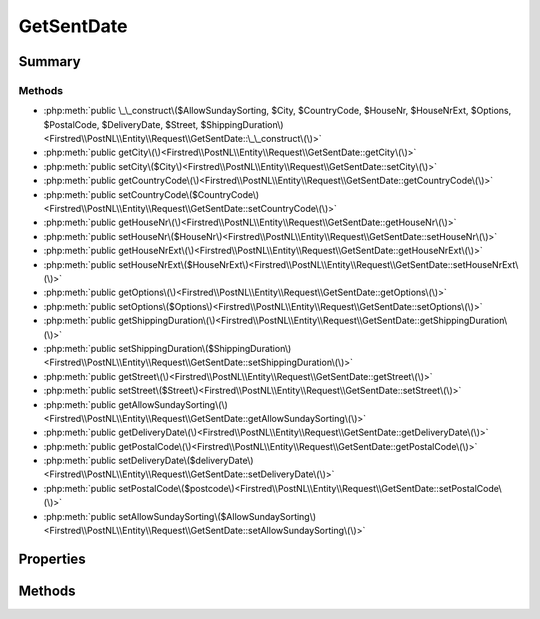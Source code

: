 .. rst-class:: phpdoctorst

.. role:: php(code)
	:language: php


GetSentDate
===========


.. php:namespace:: Firstred\PostNL\Entity\Request

.. php:class:: GetSentDate


	:Parent:
		:php:class:`Firstred\\PostNL\\Entity\\AbstractEntity`
	


Summary
-------

Methods
~~~~~~~

* :php:meth:`public \_\_construct\($AllowSundaySorting, $City, $CountryCode, $HouseNr, $HouseNrExt, $Options, $PostalCode, $DeliveryDate, $Street, $ShippingDuration\)<Firstred\\PostNL\\Entity\\Request\\GetSentDate::\_\_construct\(\)>`
* :php:meth:`public getCity\(\)<Firstred\\PostNL\\Entity\\Request\\GetSentDate::getCity\(\)>`
* :php:meth:`public setCity\($City\)<Firstred\\PostNL\\Entity\\Request\\GetSentDate::setCity\(\)>`
* :php:meth:`public getCountryCode\(\)<Firstred\\PostNL\\Entity\\Request\\GetSentDate::getCountryCode\(\)>`
* :php:meth:`public setCountryCode\($CountryCode\)<Firstred\\PostNL\\Entity\\Request\\GetSentDate::setCountryCode\(\)>`
* :php:meth:`public getHouseNr\(\)<Firstred\\PostNL\\Entity\\Request\\GetSentDate::getHouseNr\(\)>`
* :php:meth:`public setHouseNr\($HouseNr\)<Firstred\\PostNL\\Entity\\Request\\GetSentDate::setHouseNr\(\)>`
* :php:meth:`public getHouseNrExt\(\)<Firstred\\PostNL\\Entity\\Request\\GetSentDate::getHouseNrExt\(\)>`
* :php:meth:`public setHouseNrExt\($HouseNrExt\)<Firstred\\PostNL\\Entity\\Request\\GetSentDate::setHouseNrExt\(\)>`
* :php:meth:`public getOptions\(\)<Firstred\\PostNL\\Entity\\Request\\GetSentDate::getOptions\(\)>`
* :php:meth:`public setOptions\($Options\)<Firstred\\PostNL\\Entity\\Request\\GetSentDate::setOptions\(\)>`
* :php:meth:`public getShippingDuration\(\)<Firstred\\PostNL\\Entity\\Request\\GetSentDate::getShippingDuration\(\)>`
* :php:meth:`public setShippingDuration\($ShippingDuration\)<Firstred\\PostNL\\Entity\\Request\\GetSentDate::setShippingDuration\(\)>`
* :php:meth:`public getStreet\(\)<Firstred\\PostNL\\Entity\\Request\\GetSentDate::getStreet\(\)>`
* :php:meth:`public setStreet\($Street\)<Firstred\\PostNL\\Entity\\Request\\GetSentDate::setStreet\(\)>`
* :php:meth:`public getAllowSundaySorting\(\)<Firstred\\PostNL\\Entity\\Request\\GetSentDate::getAllowSundaySorting\(\)>`
* :php:meth:`public getDeliveryDate\(\)<Firstred\\PostNL\\Entity\\Request\\GetSentDate::getDeliveryDate\(\)>`
* :php:meth:`public getPostalCode\(\)<Firstred\\PostNL\\Entity\\Request\\GetSentDate::getPostalCode\(\)>`
* :php:meth:`public setDeliveryDate\($deliveryDate\)<Firstred\\PostNL\\Entity\\Request\\GetSentDate::setDeliveryDate\(\)>`
* :php:meth:`public setPostalCode\($postcode\)<Firstred\\PostNL\\Entity\\Request\\GetSentDate::setPostalCode\(\)>`
* :php:meth:`public setAllowSundaySorting\($AllowSundaySorting\)<Firstred\\PostNL\\Entity\\Request\\GetSentDate::setAllowSundaySorting\(\)>`


Properties
----------

.. php:attr:: protected static AllowSundaySorting

	:Type: bool | null 


.. php:attr:: protected static City

	:Type: string | null 


.. php:attr:: protected static CountryCode

	:Type: string | null 


.. php:attr:: protected static DeliveryDate

	:Type: :any:`\\DateTimeInterface <DateTimeInterface>` | null 


.. php:attr:: protected static HouseNr

	:Type: string | null 


.. php:attr:: protected static HouseNrExt

	:Type: string | null 


.. php:attr:: protected static Options

	:Type: string[] | null 


.. php:attr:: protected static PostalCode

	:Type: string | null 


.. php:attr:: protected static ShippingDuration

	:Type: string | null 


.. php:attr:: protected static Street

	:Type: string | null 


Methods
-------

.. rst-class:: public

	.. php:method:: public __construct( $AllowSundaySorting=false, $City=null, $CountryCode=null, $HouseNr=null, $HouseNrExt=null, $Options=null, $PostalCode=null, \\DateTimeInterface|string|null $DeliveryDate=null, $Street=null, $ShippingDuration=null)
	
		
		:Throws: :any:`\\Firstred\\PostNL\\Exception\\InvalidArgumentException <Firstred\\PostNL\\Exception\\InvalidArgumentException>` 
	
	

.. rst-class:: public

	.. php:method:: public getCity()
	
		
		:Returns: string | null 
	
	

.. rst-class:: public

	.. php:method:: public setCity( $City)
	
		
		:Parameters:
			* **$City** (string | null)  

		
		:Returns: static 
	
	

.. rst-class:: public

	.. php:method:: public getCountryCode()
	
		
		:Returns: string | null 
	
	

.. rst-class:: public

	.. php:method:: public setCountryCode( $CountryCode)
	
		
		:Parameters:
			* **$CountryCode** (string | null)  

		
		:Returns: static 
	
	

.. rst-class:: public

	.. php:method:: public getHouseNr()
	
		
		:Returns: string | null 
	
	

.. rst-class:: public

	.. php:method:: public setHouseNr( $HouseNr)
	
		
		:Parameters:
			* **$HouseNr** (string | null)  

		
		:Returns: static 
	
	

.. rst-class:: public

	.. php:method:: public getHouseNrExt()
	
		
		:Returns: string | null 
	
	

.. rst-class:: public

	.. php:method:: public setHouseNrExt( $HouseNrExt)
	
		
		:Parameters:
			* **$HouseNrExt** (string | null)  

		
		:Returns: static 
	
	

.. rst-class:: public

	.. php:method:: public getOptions()
	
		
		:Returns: array | null 
	
	

.. rst-class:: public

	.. php:method:: public setOptions( $Options)
	
		
		:Parameters:
			* **$Options** (array | null)  

		
		:Returns: static 
	
	

.. rst-class:: public

	.. php:method:: public getShippingDuration()
	
		
		:Returns: string | null 
	
	

.. rst-class:: public

	.. php:method:: public setShippingDuration( $ShippingDuration)
	
		
		:Parameters:
			* **$ShippingDuration** (string | null)  

		
		:Returns: static 
	
	

.. rst-class:: public

	.. php:method:: public getStreet()
	
		
		:Returns: string | null 
	
	

.. rst-class:: public

	.. php:method:: public setStreet( $Street)
	
		
		:Parameters:
			* **$Street** (string | null)  

		
		:Returns: static 
	
	

.. rst-class:: public

	.. php:method:: public getAllowSundaySorting()
	
		
		:Returns: bool | null 
	
	

.. rst-class:: public

	.. php:method:: public getDeliveryDate()
	
		
		:Returns: :any:`\\DateTimeInterface <DateTimeInterface>` | null 
	
	

.. rst-class:: public

	.. php:method:: public getPostalCode()
	
		
		:Returns: string | null 
	
	

.. rst-class:: public

	.. php:method:: public setDeliveryDate(string|\\DateTimeInterface|null $deliveryDate=null)
	
		
		:Throws: :any:`\\Firstred\\PostNL\\Exception\\InvalidArgumentException <Firstred\\PostNL\\Exception\\InvalidArgumentException>` 
		:Since: 1.2.0 
	
	

.. rst-class:: public

	.. php:method:: public setPostalCode( $postcode=null)
	
		
		:Parameters:
			* **$postcode** (string | null)  

		
		:Returns: static 
	
	

.. rst-class:: public

	.. php:method:: public setAllowSundaySorting(string|bool|int|null $AllowSundaySorting=null)
	
		
		:Since: 1.0.0 
		:Since: 1.0.0 
	
	

